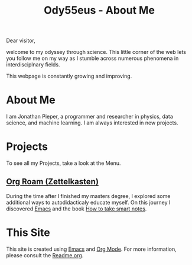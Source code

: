:PROPERTIES:
:ID:       bed2da3b-5356-4834-9d43-b27d52873e34
:END:
#+TITLE: Ody55eus - About Me

Dear visitor,

welcome to my odyssey through science. This little corner of the web lets you follow me on my way as I stumble across numerous phenomena in interdisciplnary fields.

This webpage is constantly growing and improving.

* About Me
I am Jonathan Pieper, a programmer and researcher in physics, data science, and machine learning. I am always interested in new projects.
* Projects
To see all my Projects, take a look at the Menu.
** [[id:5064b908-04f6-4167-a66c-072073109ef1][Org Roam (Zettelkasten)]]
During the time after I finished my masters degree, I explored some additional ways to autodidacticaly educate myself. On this journey I discovered [[id:7bd0d14c-b748-4f05-8c70-36fbf0a94745][Emacs]] and the book [[id:f80807b8-91f4-4799-92a3-076d1c1a045a][How to take smart notes]].
* This Site
This site is created using [[id:7bd0d14c-b748-4f05-8c70-36fbf0a94745][Emacs]] and [[id:afe3de83-e5b8-4f53-b457-987dd9bd579d][Org Mode]].
For more information, please consult the [[id:1e0af5aa-7042-47f2-abb0-01c55b13f25b][Readme.org]].
